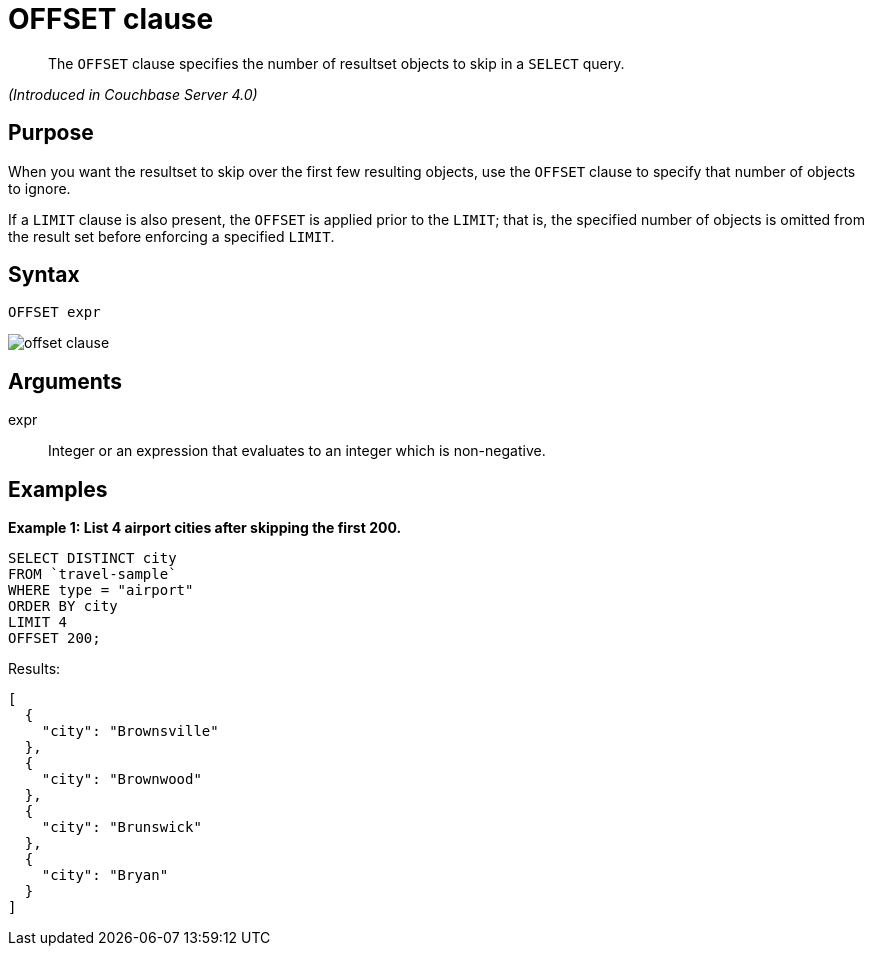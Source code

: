 [#topic_lbx_hgk_np]
= OFFSET clause

[abstract]
The `OFFSET` clause specifies the number of resultset objects to skip in a `SELECT` query.

_(Introduced in Couchbase Server 4.0)_

[#section_srj_3jy_2cb]
== Purpose

When you want the resultset to skip over the first few resulting objects, use the `OFFSET` clause to specify that number of objects to ignore.

If a `LIMIT` clause is also present, the `OFFSET` is applied prior to the `LIMIT`; that is, the specified number of objects is omitted from the result set before enforcing a specified `LIMIT`.

[#section_dfk_bky_2cb]
== Syntax

----
OFFSET expr
----

[#image_g5s_2ky_2cb]
image::n1ql-language-reference/images/offset-clause.png[]

[#section_bst_gky_2cb]
== Arguments

expr:: Integer or an expression that evaluates to an integer which is non-negative.

[#section_tdp_kky_2cb]
== Examples

*Example 1: List 4 airport cities after skipping the first 200.*

----
SELECT DISTINCT city
FROM `travel-sample`
WHERE type = "airport"
ORDER BY city
LIMIT 4
OFFSET 200;
----

Results:

----
[
  {
    "city": "Brownsville"
  },
  {
    "city": "Brownwood"
  },
  {
    "city": "Brunswick"
  },
  {
    "city": "Bryan"
  }
]
----
